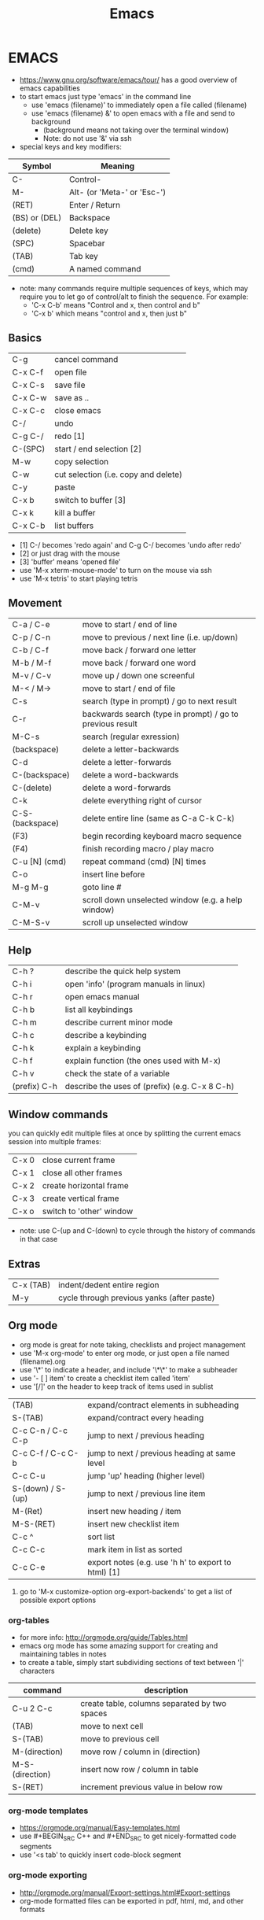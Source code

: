 #+EXPORT_FILE_NAME: ../md/emacs
#+TITLE: Emacs
* EMACS
- https://www.gnu.org/software/emacs/tour/ has a good overview of emacs capabilities
- to start emacs just type 'emacs' in the command line
  - use 'emacs (filename)' to immediately open a file called (filename)
  - use 'emacs (filename) &' to open emacs with a file and send to background
    - (background means not taking over the terminal window)
    - Note: do not use '&' via ssh
- special keys and key modifiers:
| Symbol        | Meaning                     |
|---------------+-----------------------------|
| C-            | Control-                    |
| M-            | Alt- (or 'Meta-' or 'Esc-') |
| (RET)         | Enter / Return              |
| (BS) or (DEL) | Backspace                   |
| (delete)      | Delete key                  |
| (SPC)         | Spacebar                    |
| (TAB)         | Tab key                     |
| (cmd)         | A named command             |
- note: many commands require multiple sequences of keys, which may require you to let go of control/alt to finish the sequence. For example:
    - 'C-x C-b' means "Control and x, then control and b"
    - 'C-x b' which  means "control and x, then just b"

** Basics
| C-g 	          | cancel command                       |
| C-x C-f          | open file                            |
| C-x C-s		    | save file                            |
| C-x C-w		    | save as ..                           |
| C-x C-c		    | close emacs                          |
| C-/       		 | undo                                 |
| C-g C-/          | redo [1]                             |
| C-(SPC)          | start / end selection [2]            |
| M-w              | copy selection                       |
| C-w              | cut selection (i.e. copy and delete) |
| C-y              | paste                                |
| C-x b            | switch to buffer [3]                 |
| C-x k            | kill a buffer                        |
| C-x C-b          | list buffers                         |
- [1] C-/ becomes 'redo again' and C-g C-/ becomes 'undo after redo'
- [2] or just drag with the mouse             
- [3] 'buffer' means 'opened file'
- use 'M-x xterm-mouse-mode' to turn on the mouse via ssh
- use 'M-x tetris' to start playing tetris 

** Movement
| C-a / C-e       | move to start / end of line                               |
| C-p / C-n       | move to previous / next line (i.e. up/down)               |
| C-b / C-f       | move back / forward one letter                            |
| M-b / M-f       | move back / forward one word                              |
| M-v / C-v       | move up / down one screenful                              |
| M-< / M->       | move to start / end of file                               |
| C-s             | search (type in prompt) / go to next result               |
| C-r             | backwards search (type in prompt) / go to previous result |
| M-C-s           | search (regular exression)                                |
| (backspace)     | delete a letter-backwards                                 |
| C-d             | delete a letter-forwards                                  |
| C-(backspace)   | delete a word-backwards                                   |
| C-(delete)      | delete a word-forwards                                    |
| C-k             | delete everything right of cursor                         |
| C-S-(backspace) | delete entire line (same as C-a C-k C-k)                  |
| (F3)            | begin recording keyboard macro sequence                   |
| (F4)            | finish recording macro / play macro                       |
| C-u [N] (cmd)   | repeat command (cmd) [N] times                            |
| C-o             | insert line before                                        |
| M-g M-g         | goto line #                                               |
| C-M-v           | scroll down unselected window (e.g. a help window)        |
| C-M-S-v         | scroll up unselected window                               |

** Help
| C-h ?        | describe the quick help system            |
| C-h i        | open 'info' (program manuals in linux)    |
| C-h r        | open emacs manual                         |
| C-h b        | list all keybindings                      |
| C-h m        | describe current minor mode               |
| C-h c        | describe a keybinding                     |
| C-h k        | explain a keybinding                      |
| C-h f        | explain function (the ones used with M-x) |
| C-h v        | check the state of a variable             |
| (prefix) C-h | describe the uses of (prefix) (e.g. C-x 8 C-h) |

** Window commands
you can quickly edit multiple files at once by splitting the current emacs session into multiple frames:
| C-x 0 | close current frame      |
| C-x 1 | close all other frames   |
| C-x 2 | create horizontal frame  |
| C-x 3 | create vertical frame    |
| C-x o | switch to 'other' window |
- note: use C-(up and C-(down) to cycle through the history of commands in that case

** Extras
| C-x (TAB) | indent/dedent entire region                |
| M-y       | cycle through previous yanks (after paste) |

** Org mode
- org mode is great for note taking, checklists and project management
- use 'M-x org-mode' to enter org mode, or just open a file named (filename).org
- use '\*' to indicate a header, and include '\*\*' to make a subheader
- use '- [ ] item' to create a checklist item called 'item'
- use '[/]' on the header to keep track of items used in sublist
| (TAB)             | expand/contract elements in subheading              |
| S-(TAB)           | expand/contract every heading                       |
| C-c C-n / C-c C-p | jump to next / previous heading                     |
| C-c C-f / C-c C-b | jump to next / previous heading at same level       |
| C-c C-u           | jump 'up' heading (higher level)                    |
| S-(down) / S-(up) | jump to next / previous line item                   |
| M-(Ret)           | insert new heading / item                           |
| M-S-(RET)         | insert new checklist item                           |
| C-c ^             | sort list                                           |
| C-c C-c           | mark item in list as sorted                         |
| C-c C-e           | export notes (e.g. use 'h h' to export to html) [1] |
1. go to 'M-x customize-option org-export-backends' to get a list of possible export options
*** org-tables
- for more info: http://orgmode.org/guide/Tables.html
- emacs org mode has some amazing support for creating and maintaining tables in notes
- to create a table, simply start subdividing sections of text between '|' characters
| command         | description                                   |
|-----------------+-----------------------------------------------|
| C-u 2 C-c       | create table, columns separated by two spaces |
| (TAB)           | move to next cell                             |
| S-(TAB)         | move to previous cell                         |
| M-(direction)   | move row / column in (direction)              |
| M-S-(direction) | insert now row / column in table              |
| S-(RET)         | increment previous value in below row         |

*** org-mode templates
- https://orgmode.org/manual/Easy-templates.html
- use #+BEGIN_SRC C++ and #+END_SRC to get nicely-formatted code segments
- use '<s tab' to quickly insert code-block segment
*** org-mode exporting
- http://orgmode.org/manual/Export-settings.html#Export-settings
- org-mode formatted files can be exported in pdf, html, md, and other formats
** Bookmarks
| C-x r m | mark bookmark          |
| C-x r b | jump to named bookmark |
| C-x r l | list all bookmarks     |

** Named commands
Basic usage of named commands:
| Keys      | description             |
|-----------+-------------------------|
| M-x (cmd) | run named command       |
| M-x (TAB) | list all named commands |
| C-h f     | help with named command |

Here are some commands I've found helpful:
| M-x command             | description                                                   |
|-------------------------+---------------------------------------------------------------|
| apropos                 | search for command by name                                    |
| tetris                  | play tetris                                                   |
| customize               | turn on/off any settings in emacs [1]                         |
| customize-option        | change variables in any emacs groups                          |
| customize-themes        | change the look of emacs                                      |
| term                    | opens up a terminal [2]                                       |
| shell                   | opens up a shell                                              |
| eshell                  | opens up an emacs shell [3]                                   |
| info                    | emacs (and linux) manuals                                     |
| man                     | opens up a man page (as opposed to info mode)                 |
| toggle-truncate-lines   | word-wrapping                                                 |
| desktop-save            | save the current emacs session [4]                            |
| package-list-packages   | open menu for other addons to get for emacs [5]               |
| set-variable            | set emacs variable                                            |
| rectangle-mark-mode     | select a rectangle selection                                  |
| string-insert-rectangle | insert text in rectangle selection                            |
| clean-buffer-list       | remove buffers                                                |
| ido-mode                | list buffers during a change of buffer (C-f disables it temp) |
| uniquify                | gives unique name to non-uniquely named buffers               |
| occur                   | list all occurances in buffers                                |
| find-dired              | searches for file with a given name                           |
| locate                  | locate command                                                |
| compile                 | compile program                                               |
1. customizations are installed to ~/.emacs.d/ and loaded via ~/.emacs
2. from with 'term' you need to use other buttons to move around:
  - use 'C-c b' to switch buffers rather than the standard 'C-x b'
  - use 'C-c C-c' to cancel program execution rather than the standard 'C-c'
- will not do multiple terminals, consider installing multi-term
3.  almost a regular shell, but also accepts emacs commands (and lisp) 
  - e.g. (+ 2 2)
4.  use 'emacs -f desktop-read' to open it with that previous session 
5.  melpa is a package which expands this list
6.  use 'C-h v' to check the state of an emacs variable

** Dir mode
- dir mode is used in an opened directory
- e.g.: use C-x C-f ~ (RET) to open the home directory
| key       | description                  |
|-----------+------------------------------|
| n / p     | move down / up               |
| f / (RET) | open file or directory       |
| h         | help                         |
| ?         | quick help                   |
| ^         | go up directory              |
| +         | create new directory         |
| h         | help with dired mode         |
| q         | quit mode                    |
| shift+c   | copy file                    |
| shift+a   | grep (search through) files  |
| shift+r   | rename file                  |
| s         | re-sort files                |
| m         | mark file                    |
| !         | run shell command on file(s) |
| d         | mark for deletion            |
| x         | (execute) run deletion       |
| u         | unmark                       |

** Packages I've installed
- melpa
  - provides extra packages
- nyan-cat 
  - novelty scroll-bar (M-x nyan-mode)
- server-mode
  - automatically start emacs server mode with a call to 'emacsclient'
- base16-monokai
  - looks great for most modes
  - set via M-x customize-themes
- jekyll-modes
  - (just playing with it) quickly edit jekyll
- octopress
  - (just playing with it) quickly edit octopress files
- dired-details.el
  - dired-hide-details-mode
  - hides the details from directories in dired mode (toggle with '(')

** Lisp
| command       | description                            |
|---------------+----------------------------------------|
| M-x lisp-mode | use lisp-mode                          |
| M-:           | evaluate lisp expression in minibuffer |
| C-x C-e       | evaluate lisp expression before cursor |
** Other
- emacs tutorials can be found at https://www.youtube.com/playlist?list=PLxj9UAX4Em-IiOfvF2Qs742LxEK4owSkr
- and at http://zoo.cs.yale.edu/classes/cs210/help/emacs.html
- here are a few more commands I found useful

 

